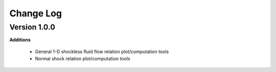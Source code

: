 Change Log
++++++++++++

Version 1.0.0
==========
**Additions**

  * General 1-D shockless fluid flow relation plot/computation tools
  * Normal shock relation plot/computation tools 
  
